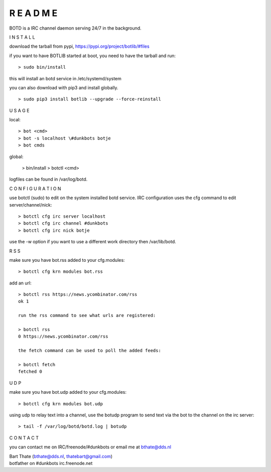 R E A D M E
###########


BOTD is a IRC channel daemon serving 24/7 in the background.


I N S T A L L


download the tarball from pypi, https://pypi.org/project/botlib/#files

if you want to have BOTLIB started at boot, you need to have the tarball and run:

::

 > sudo bin/install

this will install an botd service in /etc/systemd/system


you can also download with pip3 and install globally.

::

 > sudo pip3 install botlib --upgrade --force-reinstall


U S A G E


local:

::

 > bot <cmd>
 > bot -s localhost \#dunkbots botje
 > bot cmds

global:

 > bin/install
 > botctl <cmd>

logfiles can be found in /var/log/botd.


C O N F I G U R A T I O N


use botctl (sudo) to edit on the system installed botd service.
IRC configuration uses the cfg command to edit server/channel/nick:

::

 > botctl cfg irc server localhost
 > botctl cfg irc channel #dunkbots
 > botctl cfg irc nick botje

use the -w option if you want to use a different work directory then /var/lib/botd.


R S S


make sure you have bot.rss added to your cfg.modules:

::

 > botctl cfg krn modules bot.rss


add an url:

::

 > botctl rss https://news.ycombinator.com/rss
 ok 1

 run the rss command to see what urls are registered:

 > botctl rss
 0 https://news.ycombinator.com/rss

 the fetch command can be used to poll the added feeds:

 > botctl fetch
 fetched 0


U D P

make sure you have bot.udp added to your cfg.modules:

::

 > botctl cfg krn modules bot.udp

using udp to relay text into a channel, use the botudp program to send text via the bot 
to the channel on the irc server:

::

 > tail -f /var/log/botd/botd.log | botudp 


C O N T A C T


you can contact me on IRC/freenode/#dunkbots or email me at bthate@dds.nl

| Bart Thate (bthate@dds.nl, thatebart@gmail.com)
| botfather on #dunkbots irc.freenode.net
